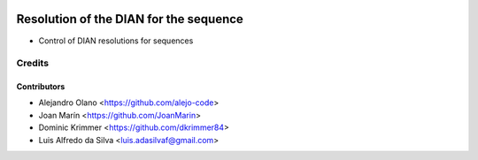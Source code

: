 .. image:: https://img.shields.io/badge/license-AGPL--3-blue.png
   :target: https://www.gnu.org/licenses/agpl-3.0-standalone.html
   :alt: License: AGPL-3

=======================================
Resolution of the DIAN for the sequence
=======================================

- Control of DIAN resolutions for sequences

Credits
=======

Contributors
------------
* Alejandro Olano <https://github.com/alejo-code>
* Joan Marín <https://github.com/JoanMarin>
* Dominic Krimmer <https://github.com/dkrimmer84>
* Luis Alfredo da Silva <luis.adasilvaf@gmail.com>

